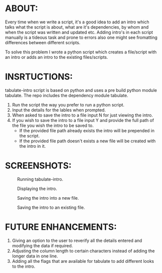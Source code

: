 #+AUTHOR: GANESH KUMRAMSETTI
#+DATE: <2021-09-21 mar>

* ABOUT:
Every time when we write a script, it's a good idea to add an intro which talks what the script is about, what are it's dependencies, by whom and when the script was written and updated etc. Adding intro's in each script manually is a tideous task and prone to errors also one might see fromatting differences between different scripts.

To solve this problem I wrote a python script which creates a file/script with an intro or adds an intro to the existing files/scripts.

* INSRTUCTIONS:
tabulate-intro script is based on python and uses a pre build python module tabulate. The repo includes the dependency module tabulate.

1. Run the script the way you prefer to run a python script.
2. Input the details for the lables when prompted.
3. When asked to save the intro to a file input N for just viewing the intro.
4. If you wish to save the intro to a file input Y and provide the full path of the file you wish the intro to be saved to.
   - If the provided file path already exists the intro will be prepended in the script.
   - If the provided file path doesn't exists a new file will be created with the intro in it.

* SCREENSHOTS:

#+CAPTION: Running tabulate-intro.
#+NAME: Screen show running tabulate intro.
[[file:./.screenshots/running_script.png]]

#+CAPTION: Displaying the intro.
#+NAME: Screen shows the tabulated intro.
[[file:./.screenshots/viewing_the_intro.png]]

#+CAPTION: Saving the intro into a new file.
#+NAME: Screen shows saving the tabulated intro.
[[file:./.screenshots/saving_intro_to_a_new_file.png]]

#+CAPTION: Saving the intro to an existing file.
#+NAME: Screen shows saving the tabulated intro.
[[file:./.screenshots/saving_intro_to_an_existing_file.png]]

* FUTURE ENHANCEMENTS:
1. Giving an option to the user to reverify all the details entered and modifying the data if required.
2. Adjusting the column length to certain characters instead of adding the longer data in one line.
3. Adding all the flags that are available for tabulate to add different looks to the intro.
